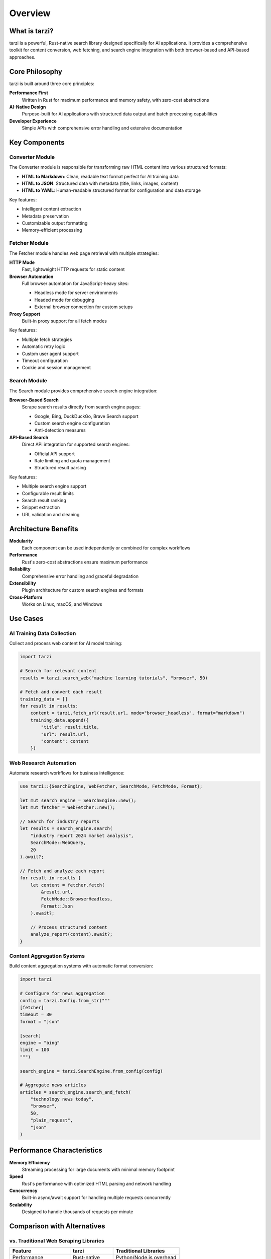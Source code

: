 Overview
========

What is tarzi?
--------------

tarzi is a powerful, Rust-native search library designed specifically for AI applications. 
It provides a comprehensive toolkit for content conversion, web fetching, and search engine 
integration with both browser-based and API-based approaches.

Core Philosophy
---------------

tarzi is built around three core principles:

**Performance First**
   Written in Rust for maximum performance and memory safety, with zero-cost abstractions

**AI-Native Design**
   Purpose-built for AI applications with structured data output and batch processing capabilities

**Developer Experience**
   Simple APIs with comprehensive error handling and extensive documentation

Key Components
--------------

Converter Module
~~~~~~~~~~~~~~~~

The Converter module is responsible for transforming raw HTML content into various structured formats:

- **HTML to Markdown**: Clean, readable text format perfect for AI training data
- **HTML to JSON**: Structured data with metadata (title, links, images, content)
- **HTML to YAML**: Human-readable structured format for configuration and data storage

Key features:

- Intelligent content extraction
- Metadata preservation
- Customizable output formatting
- Memory-efficient processing

Fetcher Module
~~~~~~~~~~~~~~

The Fetcher module handles web page retrieval with multiple strategies:

**HTTP Mode**
   Fast, lightweight HTTP requests for static content

**Browser Automation**
   Full browser automation for JavaScript-heavy sites:
   
   - Headless mode for server environments
   - Headed mode for debugging
   - External browser connection for custom setups

**Proxy Support**
   Built-in proxy support for all fetch modes

Key features:

- Multiple fetch strategies
- Automatic retry logic
- Custom user agent support
- Timeout configuration
- Cookie and session management

Search Module
~~~~~~~~~~~~~

The Search module provides comprehensive search engine integration:

**Browser-Based Search**
   Scrape search results directly from search engine pages:
   
   - Google, Bing, DuckDuckGo, Brave Search support
   - Custom search engine configuration
   - Anti-detection measures

**API-Based Search**
   Direct API integration for supported search engines:
   
   - Official API support
   - Rate limiting and quota management
   - Structured result parsing

Key features:

- Multiple search engine support
- Configurable result limits
- Search result ranking
- Snippet extraction
- URL validation and cleaning

Architecture Benefits
---------------------

**Modularity**
   Each component can be used independently or combined for complex workflows

**Performance**
   Rust's zero-cost abstractions ensure maximum performance

**Reliability**
   Comprehensive error handling and graceful degradation

**Extensibility**
   Plugin architecture for custom search engines and formats

**Cross-Platform**
   Works on Linux, macOS, and Windows

Use Cases
---------

AI Training Data Collection
~~~~~~~~~~~~~~~~~~~~~~~~~~~

Collect and process web content for AI model training:

.. code-block:: python

   import tarzi

   # Search for relevant content
   results = tarzi.search_web("machine learning tutorials", "browser", 50)
   
   # Fetch and convert each result
   training_data = []
   for result in results:
       content = tarzi.fetch_url(result.url, mode="browser_headless", format="markdown")
       training_data.append({
           "title": result.title,
           "url": result.url,
           "content": content
       })

Web Research Automation
~~~~~~~~~~~~~~~~~~~~~~~

Automate research workflows for business intelligence:

.. code-block:: rust

   use tarzi::{SearchEngine, WebFetcher, SearchMode, FetchMode, Format};

   let mut search_engine = SearchEngine::new();
   let mut fetcher = WebFetcher::new();

   // Search for industry reports
   let results = search_engine.search(
       "industry report 2024 market analysis",
       SearchMode::WebQuery,
       20
   ).await?;

   // Fetch and analyze each report
   for result in results {
       let content = fetcher.fetch(
           &result.url,
           FetchMode::BrowserHeadless,
           Format::Json
       ).await?;
       
       // Process structured content
       analyze_report(content).await?;
   }

Content Aggregation Systems
~~~~~~~~~~~~~~~~~~~~~~~~~~~

Build content aggregation systems with automatic format conversion:

.. code-block:: python

   import tarzi

   # Configure for news aggregation
   config = tarzi.Config.from_str("""
   [fetcher]
   timeout = 30
   format = "json"
   
   [search]
   engine = "bing"
   limit = 100
   """)

   search_engine = tarzi.SearchEngine.from_config(config)
   
   # Aggregate news articles
   articles = search_engine.search_and_fetch(
       "technology news today",
       "browser",
       50,
       "plain_request",
       "json"
   )

Performance Characteristics
---------------------------

**Memory Efficiency**
   Streaming processing for large documents with minimal memory footprint

**Speed**
   Rust's performance with optimized HTML parsing and network handling

**Concurrency**
   Built-in async/await support for handling multiple requests concurrently

**Scalability**
   Designed to handle thousands of requests per minute

Comparison with Alternatives
----------------------------

vs. Traditional Web Scraping Libraries
~~~~~~~~~~~~~~~~~~~~~~~~~~~~~~~~~~~~~~~

========================= =============== ======================
Feature                   tarzi           Traditional Libraries
========================= =============== ======================
Performance               Rust-native     Python/Node.js overhead
Memory Usage              Minimal         High memory allocation
Error Handling            Comprehensive   Basic error reporting
AI Integration            Built-in        Manual integration
Search Engine Support     Multiple        Limited or none
Format Conversion         Built-in        Requires external tools
Async Support             Native          Varies by library
========================= =============== ======================

vs. Browser Automation Tools
~~~~~~~~~~~~~~~~~~~~~~~~~~~~~

========================= =============== ======================
Feature                   tarzi           Browser Automation
========================= =============== ======================
Setup Complexity          Simple          Complex configuration
Resource Usage            Optimized       High CPU/memory usage
Anti-Detection            Built-in        Requires custom setup
Content Processing        Integrated      Manual processing
Multi-Format Output       Yes             No
API Alternative           Available       Browser-only
========================= =============== ======================

Getting Started
---------------

Ready to get started? Check out our :doc:`installation` guide and :doc:`quickstart` tutorial 
to begin using tarzi in your projects.

For detailed examples and advanced usage patterns, see our :doc:`examples/index` section. 